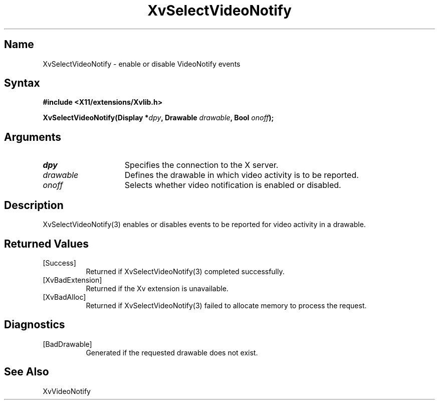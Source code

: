 .TH XvSelectVideoNotify 3 "libXv 1.0.4" "X Version 11"
.SH Name
XvSelectVideoNotify \- enable or disable VideoNotify events
.\"
.SH Syntax
.B #include <X11/extensions/Xvlib.h>
.sp
.nf
.BI "XvSelectVideoNotify(Display *" dpy ", Drawable " drawable ", Bool " onoff ");"
.fi
.SH Arguments
.IP \fIdpy\fR 15
Specifies the connection to the X server.
.IP \fIdrawable\fR 15
Defines the drawable in which video activity is to be reported.
.IP \fIonoff\fR 15
Selects whether video notification is enabled or disabled.
.\"
.SH Description
XvSelectVideoNotify(3) enables or disables events to be reported for 
video activity in a drawable.
.\"
.SH Returned Values
.IP [Success] 8
Returned if XvSelectVideoNotify(3) completed successfully.
.IP [XvBadExtension] 8
Returned if the Xv extension is unavailable.
.IP [XvBadAlloc] 8
Returned if XvSelectVideoNotify(3) failed to allocate memory to process
the request.
.SH Diagnostics
.IP [BadDrawable] 8
Generated if the requested drawable does not exist.
.SH See Also
.\"
XvVideoNotify
.br
